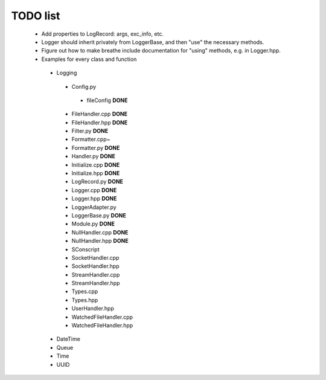 TODO list
---------

 * Add properties to LogRecord: args, exc_info, etc.
 * Logger should inherit privately from LoggerBase, and then "use" the
   necessary methods.
 * Figure out how to make breathe include documentation for "using"
   methods, e.g. in Logger.hpp.

 * Examples for every class and function
  * Logging
   * Config.py
    * fileConfig **DONE**
   * FileHandler.cpp **DONE**
   * FileHandler.hpp **DONE**
   * Filter.py **DONE**
   * Formatter.cpp~
   * Formatter.py **DONE**
   * Handler.py **DONE**
   * Initialize.cpp **DONE**
   * Initialize.hpp **DONE** 
   * LogRecord.py **DONE**
   * Logger.cpp **DONE**
   * Logger.hpp **DONE**
   * LoggerAdapter.py
   * LoggerBase.py **DONE**
   * Module.py **DONE**
   * NullHandler.cpp **DONE**
   * NullHandler.hpp **DONE**
   * SConscript
   * SocketHandler.cpp
   * SocketHandler.hpp
   * StreamHandler.cpp
   * StreamHandler.hpp
   * Types.cpp
   * Types.hpp
   * UserHandler.hpp
   * WatchedFileHandler.cpp
   * WatchedFileHandler.hpp
  * DateTime
  * Queue
  * Time
  * UUID

